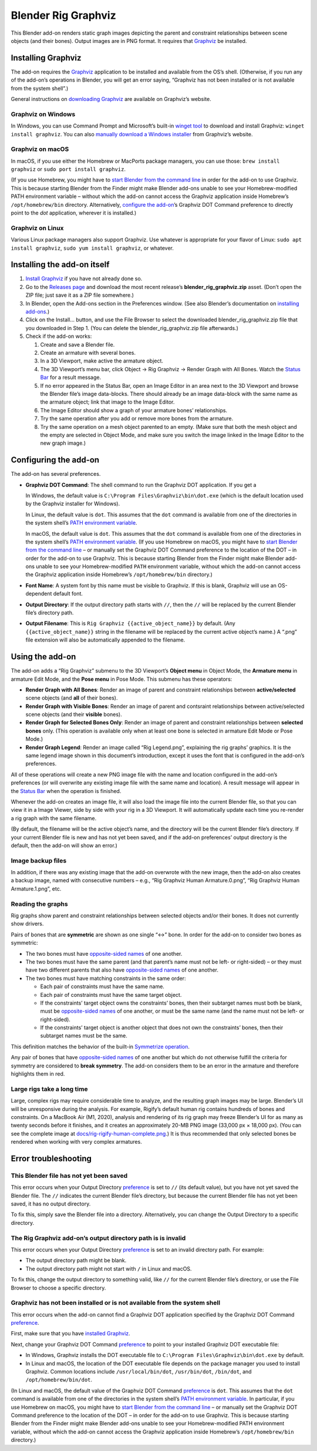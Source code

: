 Blender Rig Graphviz
====================

This Blender add-on renders static graph images depicting the parent and
constraint relationships between scene objects (and their bones). Output images
are in PNG format. It requires that `Graphviz`_ be installed.

.. image:: docs/screenshot-camera-dolly.png

.. image:: docs/screenshot-rigify-hand.png

.. image:: docs/rig-camera-crane.png

.. image:: docs/rig-rigify-shark.png

.. image:: docs/rig-rigify-quadruped-basic.png

.. image:: docs/rig-rigify-human-basic.png

.. image:: docs/rig-rigify-human-thumbnail.png
   :target: https://github.com/js-choi/blender-rig-graphviz/raw/main/docs/rig-rigify-human-complete.png

.. _Graphviz: https://www.graphviz.org/

Installing Graphviz
-------------------

The add-on requires the `Graphviz`_ application to be installed and available
from the OS’s shell. (Otherwise, if you run any of the add-on’s operations in
Blender, you will get an error saying, “Graphviz has not been installed or is
not available from the system shell”.)

General instructions on `downloading Graphviz`_ are available on Graphviz’s
website.

Graphviz on Windows
~~~~~~~~~~~~~~~~~~~
In Windows, you can use Command Prompt and Microsoft’s built-in `winget tool`_
to download and install Graphviz: ``winget install graphviz``. You can also
`manually download a Windows installer`_ from Graphviz’s website.

Graphviz on macOS
~~~~~~~~~~~~~~~~~

In macOS, if you use either the Homebrew or MacPorts package managers, you can
use those: ``brew install graphviz`` or ``sudo port install graphviz``.

(If you use Homebrew, you might have to `start Blender from the command line`_
in order for the add-on to use Graphviz. This is because starting Blender from
the Finder might make Blender add-ons unable to see your Homebrew-modified
PATH environment variable – without which the add-on cannot access the Graphviz
application inside Homebrew’s ``/opt/homebrew/bin`` directory. Alternatively,
`configure the add-on`_’s Graphviz DOT Command preference to directly point to
the `dot` application, wherever it is installed.)

.. _PATH environment variable: https://en.wikipedia.org/wiki/PATH_(variable)

Graphviz on Linux
~~~~~~~~~~~~~~~~~

Various Linux package managers also support Graphviz. Use whatever is
appropriate for your flavor of Linux: ``sudo apt install graphviz``, ``sudo yum
install graphviz``, or whatever.

.. _downloading Graphviz: https://graphviz.org/download/

.. _winget tool: https://docs.microsoft.com/en-us/windows/package-manager/winget/

.. _manually download a Windows installer: https://www.graphviz.org/download/#windows

.. _start Blender from the command line: https://docs.blender.org/manual/en/latest/advanced/command_line/launch/index.html

.. _configure the add-on: #configure-the-add-on

Installing the add-on itself
----------------------------

1. `Install Graphviz`_ if you have not already done so.
2. Go to the `Releases page`_ and download the most recent release’s
   **blender_rig_graphviz.zip** asset. (Don’t open the ZIP file; just save
   it as a ZIP file somewhere.)
3. In Blender, open the Add-ons section in the Preferences window. (See also
   Blender’s documentation on `installing add-ons`_.)
4. Click on the Install… button, and use the File Browser to select the
   downloaded blender_rig_graphviz.zip file that you downloaded in Step 1.
   (You can delete the blender_rig_graphviz.zip file afterwards.)
5. Check if the add-on works:

   1. Create and save a Blender file.
   2. Create an armature with several bones.
   3. In a 3D Viewport, make active the armature object.
   4. The 3D Viewport’s menu bar, click Object → Rig Graphviz → Render Graph
      with All Bones. Watch the `Status Bar`_ for a result message.
   5. If no error appeared in the Status Bar, open an Image Editor in an area
      next to the 3D Viewport and browse the Blender file’s image data-blocks.
      There should already be an image data-block with the same name as the
      armature object; link that image to the Image Editor.
   6. The Image Editor should show a graph of your armature bones’
      relationships.
   7. Try the same operation after you add or remove more bones from the
      armature.
   8. Try the same operation on a mesh object parented to an empty. (Make sure
      that both the mesh object and the empty are selected in Object Mode, and
      make sure you switch the image linked in the Image Editor to the new
      graph image.)

.. _Releases page: https://github.com/js-choi/blender-rig-graphviz/releases

.. _installing add-ons: https://docs.blender.org/manual/en/latest/editors/preferences/addons.html#installing-add-ons

.. _Install Graphviz: #installing-graphviz

.. _Status Bar: https://docs.blender.org/manual/en/latest/interface/window_system/status_bar.html

Configuring the add-on
----------------------
The add-on has several preferences.

.. image:: docs/screenshot-preferences.png

* **Graphviz DOT Command**: The shell command to run the Graphviz DOT
  application. If you get a

  In Windows, the default value is ``C:\Program Files\Graphviz\bin\dot.exe``
  (which is the default location used by the Graphviz  installer for Windows).

  In Linux, the default value is ``dot``. This assumes that the ``dot`` command
  is available from one of the directories in the system shell’s `PATH
  environment variable`_.

  In macOS, the default value is ``dot``. This assumes that the ``dot`` command
  is available from one of the directories in the system shell’s `PATH
  environment variable`_. (If you use Homebrew on macOS, you might have to
  `start Blender from the command line`_ – or manually set the Graphviz DOT
  Command preference to the location of the DOT – in order for the add-on to
  use Graphviz. This is because starting Blender from the Finder might make
  Blender add-ons unable to see your Homebrew-modified ``PATH`` environment
  variable, without which the add-on cannot access the Graphviz application
  inside Homebrew’s ``/opt/homebrew/bin`` directory.)

* **Font Name**: A system font by this name must be visible to Graphviz. If
  this is blank, Graphviz will use an OS-dependent default font.

* **Output Directory**: If the output directory path starts with ``//``, then
  the ``//`` will be replaced by the current Blender file’s directory path.

* **Output Filename**: This is ``Rig Graphviz {{active_object_name}}`` by
  default. (Any ``{{active_object_name}}`` string in the filename will be
  replaced by the current active object’s name.) A “.png” file extension will
  also be automatically appended to the filename.

Using the add-on
----------------

.. image:: docs/screenshot-submenu.png

The add-on adds a “Rig Graphviz” submenu to the 3D Viewport’s **Object menu**
in Object Mode, the **Armature menu** in armature Edit Mode, and the **Pose
menu** in Pose Mode. This submenu has these operators:

* **Render Graph with All Bones**: Render an image of parent and constraint
  relationships between **active/selected** scene objects (and **all** of their
  bones).

* **Render Graph with Visible Bones**: Render an image of parent and contsraint
  relationships between active/selected scene objects (and their **visible**
  bones).

* **Render Graph for Selected Bones Only**: Render an image of parent and
  constraint relationships between **selected bones** only. (This operation is
  available only when at least one bone is selected in armature Edit Mode or
  Pose Mode.)

* **Render Graph Legend**: Render an image called “Rig Legend.png”, explaining
  the rig graphs’ graphics. It is the same legend image shown in this
  document’s introduction, except it uses the font that is configured in the
  add-on’s preferences.

All of these operations will create a new PNG image file with the name and
location configured in the add-on’s preferences (or will overwrite any existing
image file with the same name and location). A result message will appear in
the `Status Bar`_ when the operation is finished.

.. image:: docs/screenshot-success.png

Whenever the add-on creates an image file, it will also load the image file
into the current Blender file, so that you can view it in a Image Viewer, side
by side with your rig in a 3D Viewport. It will automatically update each time
you re-render a rig graph with the same filename.

.. image:: docs/screenshot-rigify-hand.png

(By default, the filename will be the active object’s name, and the directory
will be the current Blender file’s directory. If your current Blender file is
new and has not yet been saved, and if the add-on preferences’ output directory
is the default, then the add-on will show an error.)

Image backup files
~~~~~~~~~~~~~~~~~~

.. image:: docs/screenshot-backup-files.png

In addition, if there was any existing image that the add-on overwrote with the
new image, then the add-on also creates a backup image, named with consecutive
numbers – e.g., “Rig Graphviz Human Armature.0.png”, “Rig Graphviz Human
Armature.1.png”, etc.

Reading the graphs
~~~~~~~~~~~~~~~~~~

.. image:: docs/rig-legend.png

Rig graphs show parent and constraint relationships between selected objects
and/or their bones. It does not currently show drivers.

Pairs of bones that are **symmetric** are shown as one single “↔︎” bone. In
order for the add-on to consider two bones as symmetric:

* The two bones must have `opposite-sided names`_ of one another.

* The two bones must have the same parent (and that parent’s name must not be
  left- or right-sided) – or they must have two different parents that also
  have `opposite-sided names`_ of one another.

* The two bones must have matching constraints in the same order:

  * Each pair of constraints must have the same name.
  * Each pair of constraints must have the same target object.
  * If the constraints’ target object owns the constraints’ bones, then their
    subtarget names must both be blank, must be `opposite-sided names`_ of one
    another, or must be the same name (and the name must not be left- or
    right-sided).
  * If the constraints’ target object is another object that does not own the
    constraints’ bones, then their subtarget names must be the same.

This definition matches the behavior of the built-in `Symmetrize operation`_.

Any pair of bones that have `opposite-sided names`_ of one another but which
do not otherwise fulfill the criteria for symmetry are considered to **break
symmetry**. The add-on considers them to be an error in the armature and
therefore highlights them in red.

.. _opposite-sided names: https://docs.blender.org/manual/en/latest/animation/armatures/bones/editing/naming.html#naming-conventions

.. _Symmetrize operation: https://docs.blender.org/manual/en/latest/animation/armatures/bones/editing/symmetrize.html

Large rigs take a long time
~~~~~~~~~~~~~~~~~~~~~~~~~~~

.. image:: docs/rig-rigify-human-thumbnail.png
   :target: https://github.com/js-choi/blender-rig-graphviz/raw/main/docs/rig-rigify-human-complete.png

Large, complex rigs may require considerable time to analyze, and the resulting
graph images may be large. Blender’s UI will be unresponsive during the
analysis. For example, Rigify’s default human rig contains hundreds of bones
and constraints. On a MacBook Air (M1, 2020), analysis and rendering of its rig
graph may freeze Blender’s UI for as many as twenty seconds before it finishes,
and it creates an approximately 20-MB PNG image (33,000 px × 18,000 px). (You
can see the complete image at `docs/rig-rigify-human-complete.png`_.) It is thus
recommended that only selected bones be rendered when working with very complex
armatures.

.. _docs/rig-rigify-human-complete.png: https://github.com/js-choi/blender-rig-graphviz/raw/main/docs/rig-rigify-human-complete.png

Error troubleshooting
---------------------

.. _preference: #configuring-the-add-on

This Blender file has not yet been saved
~~~~~~~~~~~~~~~~~~~~~~~~~~~~~~~~~~~~~~~~

.. image:: docs/screenshot-error-save-blender-file.png

This error occurs when your Output Directory `preference`_ is set to ``//``
(its default value), but you have not yet saved the Blender file. The ``//``
indicates the current Blender file’s directory, but because the current Blender
file has not yet been saved, it has no output directory.

To fix this, simply save the Blender file into a directory. Alternatively, you
can change the Output Directory to a specific directory.

The Rig Graphviz add-on’s output directory path is is invalid
~~~~~~~~~~~~~~~~~~~~~~~~~~~~~~~~~~~~~~~~~~~~~~~~~~~~~~~~~~~~~

.. image:: docs/screenshot-error-invalid-directory-path.png

This error occurs when your Output Directory `preference`_ is set to an invalid
directory path. For example:

* The output directory path might be blank.
* The output directory path might not start with ``/`` in Linux and macOS.

To fix this, change the output directory to something valid, like ``//`` for the
current Blender file’s directory, or use the File Browser to choose a specific
directory.

Graphviz has not been installed or is not available from the system shell
~~~~~~~~~~~~~~~~~~~~~~~~~~~~~~~~~~~~~~~~~~~~~~~~~~~~~~~~~~~~~~~~~~~~~~~~~

.. image:: docs/screenshot-error-no-graphviz.png

This error occurs when the add-on cannot find a Graphviz DOT application
specified by the Graphviz DOT Command `preference`_.

First, make sure that you have `installed Graphviz`_.

Next, change your Graphviz DOT Command `preference`_ to point to your installed
Graphviz DOT executable file:

* In Windows, Graphviz installs the DOT executable file to ``C:\Program
  Files\Graphviz\bin\dot.exe`` by default.
* In Linux and macOS, the location of the DOT executable file depends on the
  package manager you used to install Graphviz. Common locations include
  ``/usr/local/bin/dot``, ``/usr/bin/dot``, ``/bin/dot``, and
  ``/opt/homebrew/bin/dot``.

(In Linux and macOS, the default value of the Graphviz DOT Command `preference`_
is ``dot``. This assumes that the ``dot`` command is available from one of the
directories in the system shell’s `PATH environment variable`_. In particular,
if you use Homebrew on macOS, you might have to `start Blender from the command
line`_ – or manually set the Graphviz DOT Command preference to the location of
the DOT – in order for the add-on to use Graphviz. This is because starting
Blender from the Finder might make Blender add-ons unable to see your
Homebrew-modified PATH environment variable, without which the add-on cannot
access the Graphviz application inside Homebrew’s ``/opt/homebrew/bin``
directory.)

.. _installed Graphviz: #installing-graphviz
